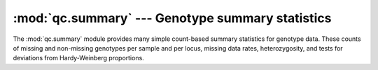 ==========================================================
:mod:`qc.summary` --- Genotype summary statistics
==========================================================

.. module:: qc.summary
   :synopsis: Genotype summary statistics

.. module:: summary
   :synopsis: Genotype summary statistics

The :mod:`qc.summary` module provides many simple count-based summary
statistics for genotype data.  These counts of missing and non-missing
genotypes per sample and per locus, missing data rates, heterozygosity, and
tests for deviations from Hardy-Weinberg proportions.
